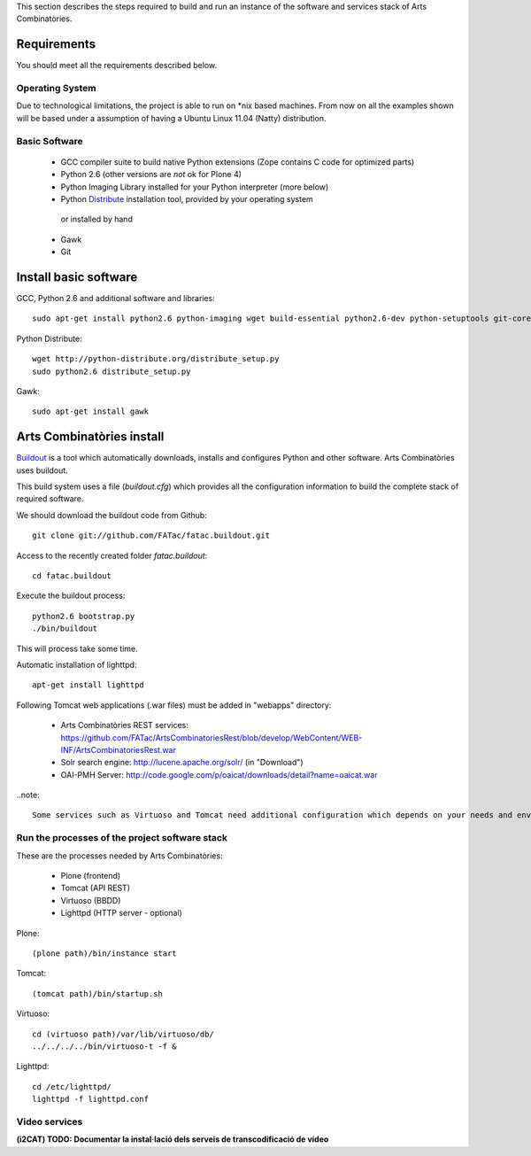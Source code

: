 This section describes the steps required to build and run an instance of the software and services stack of Arts Combinatòries.

Requirements
============
You should meet all the requirements described below.

Operating System
-----------------
Due to technological limitations, the project is able to run on \*nix based machines. From now on all the examples shown will be based under a assumption of having a Ubuntu Linux 11.04 (Natty) distribution.

Basic Software
--------------
 * GCC compiler suite to build native Python extensions (Zope contains C code for optimized parts)
 * Python 2.6 (other versions are *not* ok for Plone 4)
 * Python Imaging Library installed for your Python interpreter (more below)
 * Python `Distribute <http://pypi.python.org/pypi/distribute>`_ installation tool, provided by your operating system
  or installed by hand
 * Gawk
 * Git

Install basic software
======================
GCC, Python 2.6 and additional software and libraries::
    
    sudo apt-get install python2.6 python-imaging wget build-essential python2.6-dev python-setuptools git-core

Python Distribute::

    wget http://python-distribute.org/distribute_setup.py
    sudo python2.6 distribute_setup.py

Gawk::

    sudo apt-get install gawk

Arts Combinatòries install
===========================
`Buildout <http://www.buildout.org>`_ is a tool which automatically downloads, installs and configures Python and other software. Arts Combinatòries uses buildout.

This build system uses a file (`buildout.cfg`) which provides all the configuration information to build the complete stack of required software.

We should download the buildout code from Github::

    git clone git://github.com/FATac/fatac.buildout.git

Access to the recently created folder `fatac.buildout`::

    cd fatac.buildout

Execute the buildout process::

    python2.6 bootstrap.py
    ./bin/buildout
    
This will process take some time.
    
Automatic installation of lighttpd::

	apt-get install lighttpd
    
Following Tomcat web applications (.war files) must be added in "webapps" directory:

 - Arts Combinatòries REST services: https://github.com/FATac/ArtsCombinatoriesRest/blob/develop/WebContent/WEB-INF/ArtsCombinatoriesRest.war
 - Solr search engine: http://lucene.apache.org/solr/ (in "Download")
 - OAI-PMH Server: http://code.google.com/p/oaicat/downloads/detail?name=oaicat.war

..note::

	Some services such as Virtuoso and Tomcat need additional configuration which depends on your needs and environment, this is explained further in 'Configuration' section.

Run the processes of the project software stack
------------------------------------------------

These are the processes needed by Arts Combinatòries:

 - Plone (frontend)
 - Tomcat (API REST)
 - Virtuoso (BBDD)
 - Lighttpd (HTTP server - optional)

Plone::
    
    (plone path)/bin/instance start

Tomcat::

    (tomcat path)/bin/startup.sh

Virtuoso::

    cd (virtuoso path)/var/lib/virtuoso/db/
    ../../../../bin/virtuoso-t -f &
    
Lighttpd::

	cd /etc/lighttpd/
	lighttpd -f lighttpd.conf


Video services
-----------------------------

**(i2CAT) TODO: Documentar la instal·lació dels serveis de transcodificació de vídeo**
